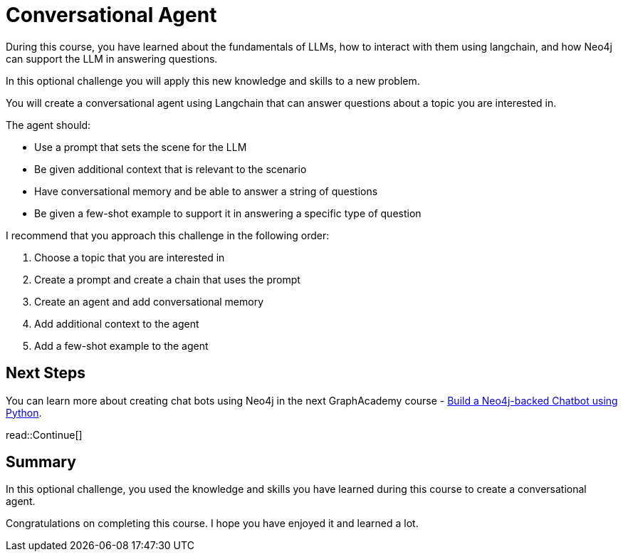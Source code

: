 = Conversational Agent
:order: 4
:type: challenge
:optional: true

During this course, you have learned about the fundamentals of LLMs, how to interact with them using langchain, and how Neo4j can support the LLM in answering questions.

In this optional challenge you will apply this new knowledge and skills to a new problem.

You will create a conversational agent using Langchain that can answer questions about a topic you are interested in.

The agent should:

* Use a prompt that sets the scene for the LLM
* Be given additional context that is relevant to the scenario
* Have conversational memory and be able to answer a string of questions
* Be given a few-shot example to support it in answering a specific type of question

I recommend that you approach this challenge in the following order:

. Choose a topic that you are interested in
. Create a prompt and create a chain that uses the prompt
. Create an agent and add conversational memory
. Add additional context to the agent
. Add a few-shot example to the agent

== Next Steps

You can learn more about creating chat bots using Neo4j in the next GraphAcademy course - link:https://graphacademy.neo4j.com/courses/llm-chatbot-python/[Build a Neo4j-backed Chatbot using Python^].

read::Continue[]

[.summary]
== Summary

In this optional challenge, you used the knowledge and skills you have learned during this course to create a conversational agent.

Congratulations on completing this course. I hope you have enjoyed it and learned a lot.